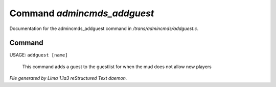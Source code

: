 Command *admincmds_addguest*
*****************************

Documentation for the admincmds_addguest command in */trans/admincmds/addguest.c*.

Command
=======

USAGE: ``addguest [name]``

 This command adds a guest to the guestlist for when the mud
 does not allow new players

.. TAGS: RST



*File generated by Lima 1.1a3 reStructured Text daemon.*

